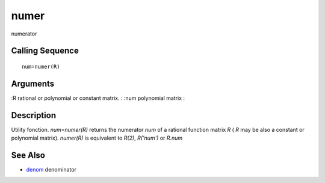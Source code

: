 


numer
=====

numerator



Calling Sequence
~~~~~~~~~~~~~~~~


::

    num=numer(R)




Arguments
~~~~~~~~~

:R rational or polynomial or constant matrix.
: :num polynomial matrix
:



Description
~~~~~~~~~~~

Utility fonction. `num=numer(R)` returns the numerator `num` of a
rational function matrix `R` ( `R` may be also a constant or
polynomial matrix). `numer(R)` is equivalent to `R(2)`, `R('num')` or
`R.num`



See Also
~~~~~~~~


+ `denom`_ denominator


.. _denom: denom.html


